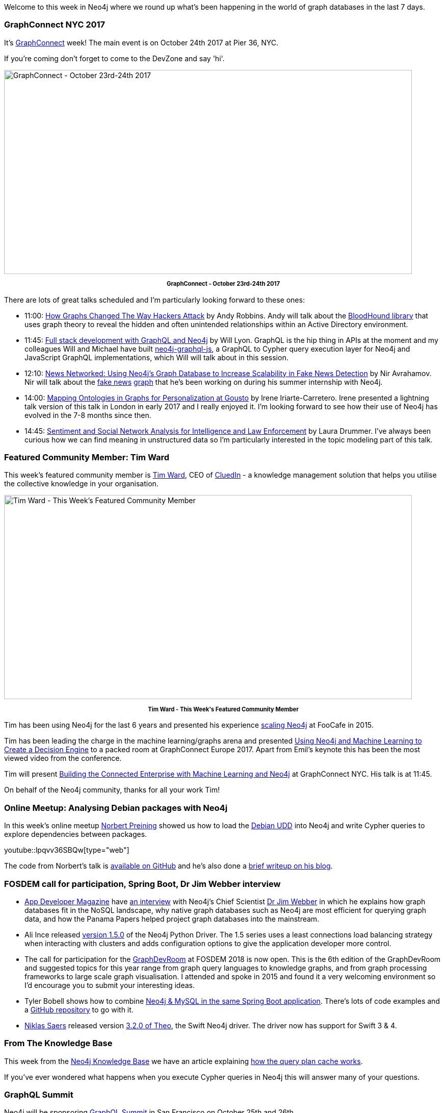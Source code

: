 ﻿:linkattrs:
:type: "web"


////
[Keywords/Tags:]
<insert-tags-here>




[Meta Description:]
Discover what's new in the Neo4j community for the week of 3 June 2017, including projects around <insert-topics-here>


[Primary Image File Name:]
this-week-neo4j-3-june-2017.jpg


[Primary Image Alt Text:]
Explore everything that's happening in the Neo4j community for the week of 3 June 2017


[Headline:]
This Week in Neo4j – 3 June 2017


[Body copy:]
////


Welcome to this week in Neo4j where we round up what's been happening in the world of graph databases in the last 7 days. 


=== GraphConnect NYC 2017


It's http://graphconnect.com/[GraphConnect^] week! The main event is on October 24th 2017 at Pier 36, NYC. 


If you're coming don't forget to come to the DevZone and say 'hi'.


[role="image-heading"]
image::https://s3.amazonaws.com/dev.assets.neo4j.com/wp-content/uploads/20171020015917/gcny-2017-og-1-1024x538.jpg["GraphConnect - October 23rd-24th 2017", 800, 400, class="alignnone size-full wp-image-66813"]


++++
<p style="font-size: .8em; line-height: 1.5em;" align="center">
<strong>
GraphConnect - October 23rd-24th 2017
</strong>
</p>
++++


There are lots of great talks scheduled and I'm particularly looking forward to these ones:


* 11:00: https://graphconnect2017.sched.com/event/CKqW?iframe=no[How Graphs Changed The Way Hackers Attack^] by Andy Robbins. Andy will talk about the https://github.com/BloodHoundAD/BloodHound[BloodHound library^] that uses graph theory to reveal the hidden and often unintended relationships within an Active Directory environment. 


* 11:45:  https://graphconnect2017.sched.com/event/Ck1J/full-stack-development-with-graphql-and-neo4j?iframe=no&w=100%&sidebar=yes&bg=no[Full stack development with GraphQL and Neo4j^] by Will Lyon. GraphQL is the hip thing in APIs at the moment and my colleagues Will and Michael have built https://www.npmjs.com/package/neo4j-graphql-js[neo4j-graphql-js^], a GraphQL to Cypher query execution layer for Neo4j and JavaScript GraphQL implementations, which Will will talk about in this session.


* 12:10: http://sched.co/CKqw[News Networked: Using Neo4j's Graph Database to Increase Scalability in Fake News Detection^] by Nir Avrahamov. Nir will talk about the https://neo4j.com/blog/machine-learning-graphs-fake-news-epidemic-part-1/[fake news^] https://neo4j.com/blog/machine-learning-graphs-fake-news-epidemic-part-2/[graph^] that he's been working on during his summer internship with Neo4j.


* 14:00: https://graphconnect2017.sched.com/event/CEND/mapping-ontologies-in-graphs-for-personalization-at-gousto?iframe=no&w=100%&sidebar=yes&bg=no[Mapping Ontologies in Graphs for Personalization at Gousto^] by Irene Iriarte-Carretero. Irene presented a lightning talk version of this talk in London in early 2017 and I really enjoyed it. I'm looking forward to see how their use of Neo4j has evolved in the 7-8 months since then.


* 14:45: https://graphconnect2017.sched.com/event/CEJT?iframe=no[Sentiment and Social Network Analysis for Intelligence and Law Enforcement^] by Laura Drummer. I've always been curious how we can find meaning in unstructured data so I'm particularly interested in the topic modeling part of this talk.


=== Featured Community Member: Tim Ward


This week’s featured community member is https://twitter.com/jerrong[Tim Ward^], CEO of https://twitter.com/cluedinhq[CluedIn^] - a knowledge management solution that helps you utilise the collective knowledge in your organisation.


[role="image-heading"]
image::https://s3.amazonaws.com/dev.assets.neo4j.com/wp-content/uploads/20171020022516/this-week-in-neo4j-21-october-2017.jpg["Tim Ward - This Week's Featured Community Member", 800, 400, class="alignnone size-full wp-image-66813"]


++++
<p style="font-size: .8em; line-height: 1.5em;" align="center">
<strong>
Tim Ward - This Week's Featured Community Member
</strong>
</p>
++++


Tim has been using Neo4j for the last 6 years and presented his experience https://www.youtube.com/watch?v=zkrfSxfhqe8[scaling Neo4j^] at FooCafe in 2015.


Tim has been leading the charge in the machine learning/graphs arena and presented https://www.youtube.com/watch?v=jiE3wsrVUQs[Using Neo4j and Machine Learning to Create a Decision Engine^] to a packed room at GraphConnect Europe 2017. Apart from Emil's keynote this has been the most viewed video from the conference.


Tim will present http://sched.co/CEMH[Building the Connected Enterprise with Machine Learning and Neo4j^] at GraphConnect NYC. His talk is at 11:45.


On behalf of the Neo4j community, thanks for all your work Tim!


=== Online Meetup: Analysing Debian packages with Neo4j


In this week's online meetup https://twitter.com/norbusan[Norbert Preining^] showed us how to load the https://wiki.debian.org/UltimateDebianDatabase[Debian UDD^] into Neo4j and write Cypher queries to explore dependencies between packages.

youtube::lpqvv36SBQw[type={type}]


The code from Norbert's talk is https://github.com/norbusan/debian-graph[available on GitHub^] and he's also done a https://www.preining.info/blog/2017/10/analysing-debian-packages-with-neo4j/[brief writeup on his blog^].


=== FOSDEM call for participation, Spring Boot, Dr Jim Webber interview


* http://twitter.com/AppDeveloperMag[App Developer Magazine^] have https://appdevelopermagazine.com/5604/2017/10/17/Explaining-graph-databases-to-a-developer[an interview^] with Neo4j's Chief Scientist https://twitter.com/jimwebber[Dr Jim Webber^] in which he explains how graph databases fit in the NoSQL landscape, why native graph databases such as Neo4j are most efficient for querying graph data, and how the Panama Papers helped project graph databases into the mainstream.


* Ali Ince released https://github.com/neo4j/neo4j-python-driver/releases/tag/1.5.0[version 1.5.0^] of the Neo4j Python Driver. The 1.5 series uses a least connections load balancing strategy when interacting with clusters and adds configuration options to give the application developer more control.


* The call for participation for the http://graphdevroom.github.io/[GraphDevRoom^] at FOSDEM 2018 is now open. This is the 6th edition of the GraphDevRoom and suggested topics for this year range from graph query languages to knowledge graphs, and from graph processing frameworks to large scale graph visualisation. I attended and spoke in 2015 and found it a very welcoming environment so I'd encourage you to submit your interesting ideas.


* Tyler Bobell shows how to combine  https://engineering.logicgate.com/spring-boot-with-neo4j-mysql-4036a54efd3c[Neo4j & MySQL in the same Spring Boot application^]. There's lots of code examples and a https://github.com/tylerbobella/neo4j-mysql-spring-boot[GitHub repository^] to go with it.


* https://twitter.com/niklassaers[Niklas Saers^] released version https://github.com/GraphStory/neo4j-ios/releases/tag/v3.2.0[3.2.0 of Theo^], the Swift Neo4j driver. The driver now has support for Swift 3 & 4. 


=== From The Knowledge Base


This week from the https://neo4j.com/developer/kb[Neo4j Knowledge Base^] we have an article explaining https://neo4j.com/developer/kb/understanding-the-query-plan-cache/[how the query plan cache works^].


If you've ever wondered what happens when you execute Cypher queries in Neo4j this will answer many of your questions. 


=== GraphQL Summit


Neo4j will be sponsoring https://summit.graphql.com/[GraphQL Summit^] in San Francisco on October 25th and 26th.


[role="image-heading"]
image::https://s3.amazonaws.com/dev.assets.neo4j.com/wp-content/uploads/20171020001803/1-xjY0QYNjqLkYcVCM07K5BA-1024x512.png["GraphQL Summit - October 25th-26th 2017", 800, 400, class="alignnone size-full wp-image-66813"]


++++
<p style="font-size: .8em; line-height: 1.5em;" align="center">
<strong>
GraphQL Summit - October 25th-26th 2017
</strong>
</p>
++++


My colleagues https://twitter.com/mesirii[Michael Hunger^] and https://twitter.com/lyonwj[Will Lyon^] will be there and will be giving demonstrations of how to build GraphQL APIs backed by Neo4j and showcase some of the integrations we're building for working with GraphQL and Neo4j at the booth. 


https://summit.graphql.com/[Register here^] with promo code NEO4JFAN for a 25% discount to GraphQL Summit.

=== Next Week


What’s happening next week in the world of graph databases?


[options="header"]
|=========================================================
|Date |Title | Group | Speaker 


| October 23rd 2017 | https://www.meetup.com/nycneo4j/events/242972036[GraphHack - Graphs4Good^] | https://www.meetup.com/preview/nycneo4j[NYC Neo4j^] | Neo4j DevRel Team


| October 23rd 2017 | https://www.meetup.com/WomenWhoCodeNYC/events/244133062[Investigating Complex Data Relationships through Graphs^] | https://www.meetup.com/WomenWhoCodeNYC[Women Who Code NYC^] | https://twitter.com/praveenasekhar[Praveena Fernandes^], https://twitter.com/aethelraed[Petra Selmer^], Maria Scharin


| October 24th 2017 | http://graphconnect.com/[GraphConnect NYC 2017^]| http://graphconnect.com/[GraphConnect^] | https://twitter.com/emileifrem[Emil Eifrem^], https://twitter.com/jimwebber[Dr Jim Webber^], and more






| October 25th 2017 | https://www.meetup.com/nycneo4j/events/244178577[Graph-based Natural Language Understanding^] | https://www.meetup.com/preview/nycneo4j[NYC Neo4j^] | https://twitter.com/AlessandroNegro[Dr. Alessandro Negro^], https://twitter.com/ikwattro[Christophe Willemsen^]


| October 25th 2017 | https://www.meetup.com/New-York-Kubernetes-Meetup/events/243342647[Graph Database and Kubernetes^] | https://www.meetup.com/New-York-Kubernetes-Meetup[New York Kubernetes Meetup^] | https://twitter.com/markhneedham[Mark Needham^]


| October 25th 2017 | https://www.meetup.com/nycneo4j/events/243464557[openCypher Meetup ^] | https://www.meetup.com/nycneo4j[NYC Neo4j^] | https://twitter.com/aethelraed[Petra Selmer^], https://twitter.com/szarnyasg[Gábor Szárnyas^], https://twitter.com/thobe[Tobias Lindaaker^], https://twitter.com/boggle[Stefan Plantikow^]


|=========================================================






=== Tweet of the Week


My favourite tweet this week was by https://twitter.com/QuantumBIS[QuantumBIS^]:

tweet::921022899485540352[type={type}]


Don't forget to RT if you liked it too. 


That’s all for this week. Have a great weekend!

Cheers, Mark
